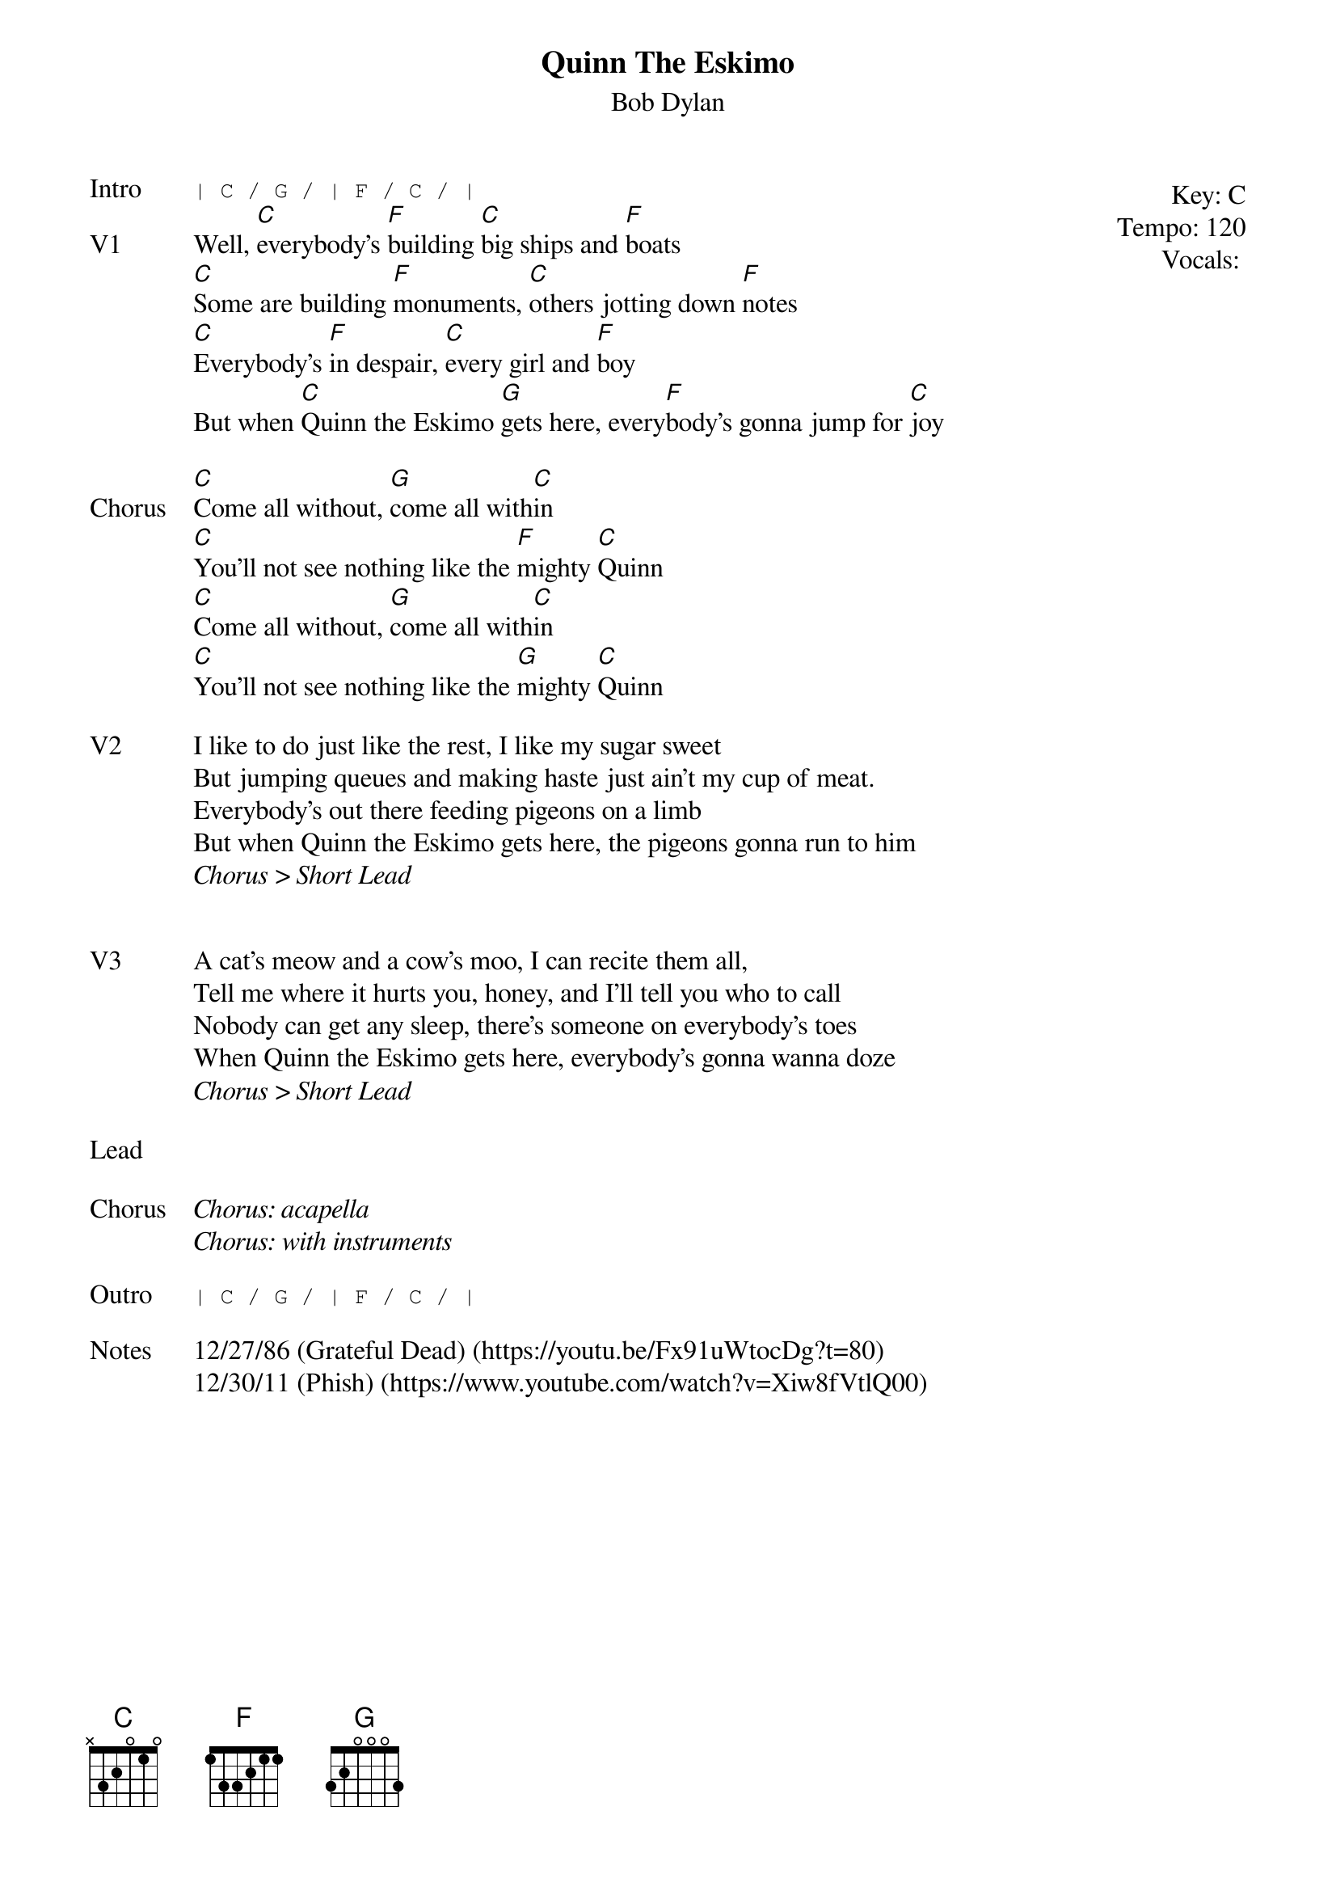 {t:Quinn The Eskimo}
{st:Bob Dylan}
{key: C}
{tempo: 120}
{meta: vocals PJ}

{start_of_textblock label="" flush="right" anchor="line" x="100%"}
Key: %{key}
Tempo: %{tempo}
Vocals: %{vocals}
{end_of_textblock}
{sot: Intro}
| C / G / | F / C / |
{eot}
{sov: V1}
Well, [C]everybody's [F]building [C]big ships and [F]boats
[C]Some are building [F]monuments, [C]others jotting down [F]notes
[C]Everybody's [F]in despair, [C]every girl and [F]boy
But when [C]Quinn the Eskimo [G]gets here, every[F]body's gonna jump for [C]joy
{eov}

{sov: Chorus}
[C]Come all without, [G]come all with[C]in
[C]You'll not see nothing like the [F]mighty [C]Quinn
[C]Come all without, [G]come all with[C]in
[C]You'll not see nothing like the [G]mighty [C]Quinn
{eov}

{sov: V2}
I like to do just like the rest, I like my sugar sweet
But jumping queues and making haste just ain't my cup of meat.
Everybody's out there feeding pigeons on a limb
But when Quinn the Eskimo gets here, the pigeons gonna run to him
<i>Chorus > Short Lead</i>
{eov}


{sov: V3}
A cat's meow and a cow's moo, I can recite them all,
Tell me where it hurts you, honey, and I'll tell you who to call
Nobody can get any sleep, there's someone on everybody's toes
When Quinn the Eskimo gets here, everybody's gonna wanna doze
<i>Chorus > Short Lead</i>
{eov}

{sov: Lead}
<i> </i>
{eov}

{sov: Chorus}
<i>Chorus: acapella</i>
<i>Chorus: with instruments</i>
{eov}

{sot: Outro}
| C / G / | F / C / |
{eot}

{sov: Notes}
12/27/86 (Grateful Dead) (https://youtu.be/Fx91uWtocDg?t=80)
12/30/11 (Phish) (https://www.youtube.com/watch?v=Xiw8fVtlQ00)
{eov}
